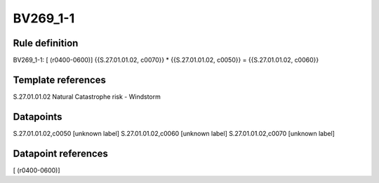 =========
BV269_1-1
=========

Rule definition
---------------

BV269_1-1: [ (r0400-0600)] {{S.27.01.01.02, c0070}} * {{S.27.01.01.02, c0050}} = {{S.27.01.01.02, c0060}}


Template references
-------------------

S.27.01.01.02 Natural Catastrophe risk - Windstorm


Datapoints
----------

S.27.01.01.02,c0050 [unknown label]
S.27.01.01.02,c0060 [unknown label]
S.27.01.01.02,c0070 [unknown label]


Datapoint references
--------------------

[ (r0400-0600)]